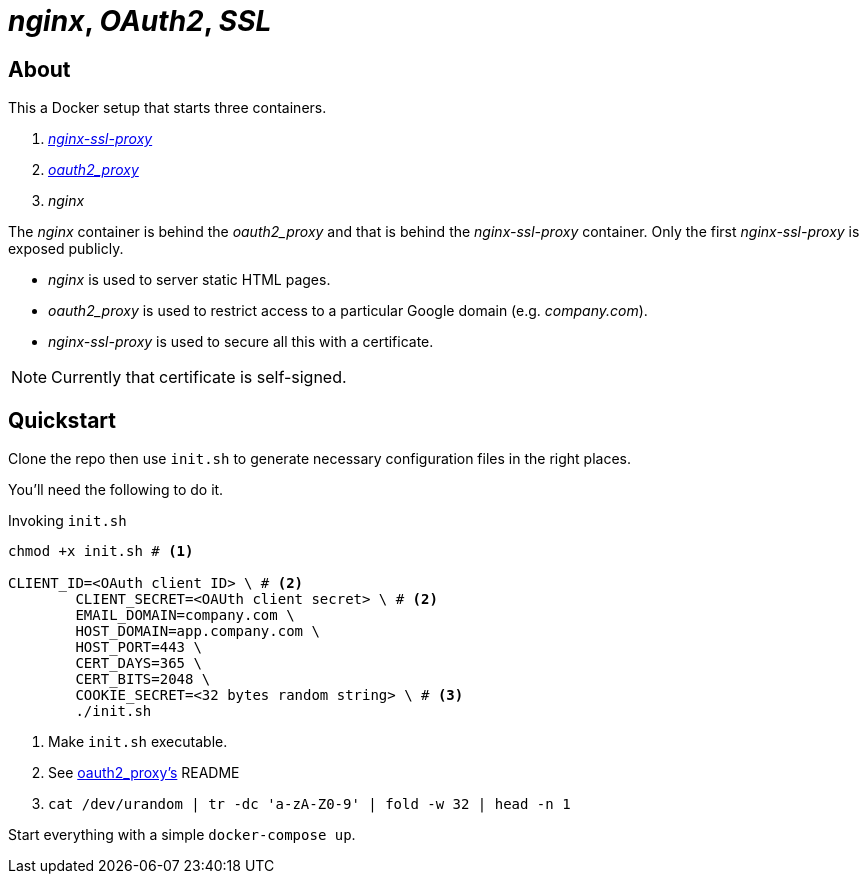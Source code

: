 :source-highlighter: coderay
:icons: font

= _nginx_, _OAuth2_, _SSL_

== About

This a Docker setup that starts three containers.

. https://github.com/GoogleCloudPlatform/nginx-ssl-proxy[_nginx-ssl-proxy_]
. https://github.com/bitly/oauth2_proxy[_oauth2_proxy_]
. _nginx_

The _nginx_ container is behind the _oauth2_proxy_ and that is behind the _nginx-ssl-proxy_ container.
Only the first _nginx-ssl-proxy_ is exposed publicly.

* _nginx_ is used to server static HTML pages.
* _oauth2_proxy_ is used to restrict access to a particular Google domain (e.g. _company.com_).
* _nginx-ssl-proxy_ is used to secure all this with a certificate.

NOTE: Currently that certificate is self-signed.

== Quickstart

Clone the repo then use `init.sh` to generate necessary configuration files in the right places.

You'll need the following to do it.

[source,shell]
.Invoking `init.sh`
----
chmod +x init.sh # <1>

CLIENT_ID=<OAuth client ID> \ # <2>
        CLIENT_SECRET=<OAUth client secret> \ # <2>
        EMAIL_DOMAIN=company.com \
        HOST_DOMAIN=app.company.com \
        HOST_PORT=443 \
        CERT_DAYS=365 \
        CERT_BITS=2048 \
        COOKIE_SECRET=<32 bytes random string> \ # <3>
        ./init.sh
----
<1> Make `init.sh` executable.
<2> See https://github.com/bitly/oauth2_proxy[oauth2_proxy's] README
<3> `cat /dev/urandom | tr -dc 'a-zA-Z0-9' | fold -w 32 | head -n 1`

Start everything with a simple `docker-compose up`.
